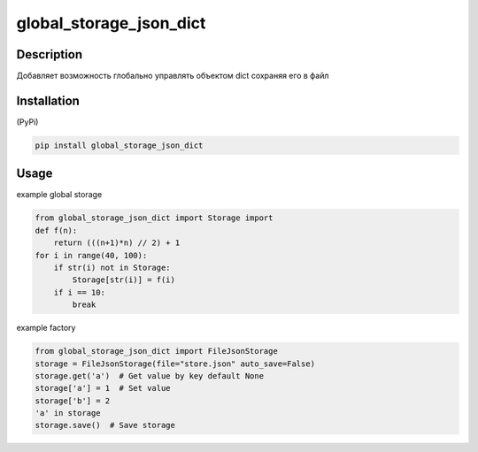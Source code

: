 ========================
global_storage_json_dict
========================

Description
===========

Добавляет возможность глобально управлять объектом dict сохраняя его в файл

Installation
============

(PyPi)

.. code-block:: bash

    pip install global_storage_json_dict

Usage
=====

example global storage

.. code-block:: python

    from global_storage_json_dict import Storage import
    def f(n):
        return (((n+1)*n) // 2) + 1
    for i in range(40, 100):
        if str(i) not in Storage:
            Storage[str(i)] = f(i)
        if i == 10:
            break

example factory

.. code-block:: python

    from global_storage_json_dict import FileJsonStorage
    storage = FileJsonStorage(file="store.json" auto_save=False)
    storage.get('a')  # Get value by key default None
    storage['a'] = 1  # Set value
    storage['b'] = 2
    'a' in storage
    storage.save()  # Save storage